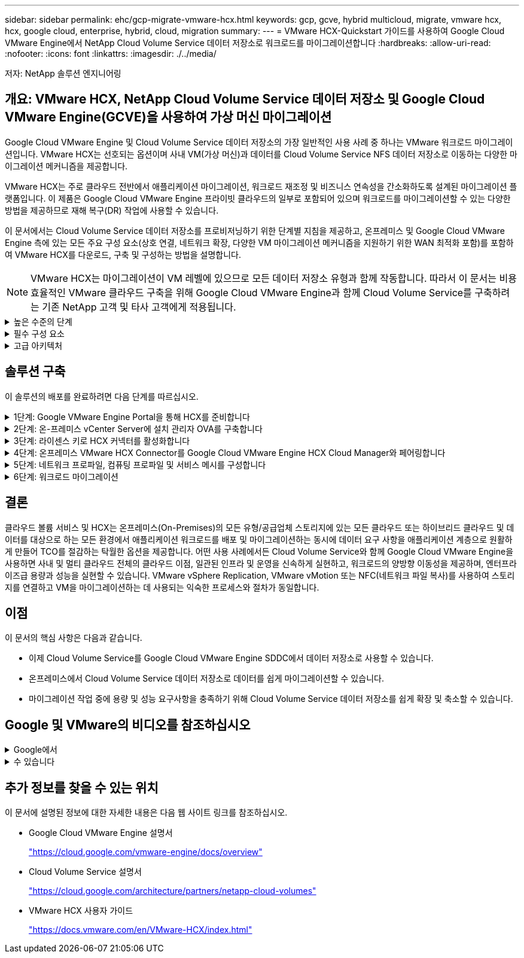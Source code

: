 ---
sidebar: sidebar 
permalink: ehc/gcp-migrate-vmware-hcx.html 
keywords: gcp, gcve, hybrid multicloud, migrate, vmware hcx, hcx, google cloud, enterprise, hybrid, cloud, migration 
summary:  
---
= VMware HCX-Quickstart 가이드를 사용하여 Google Cloud VMware Engine에서 NetApp Cloud Volume Service 데이터 저장소로 워크로드를 마이그레이션합니다
:hardbreaks:
:allow-uri-read: 
:nofooter: 
:icons: font
:linkattrs: 
:imagesdir: ./../media/


[role="lead"]
저자: NetApp 솔루션 엔지니어링



== 개요: VMware HCX, NetApp Cloud Volume Service 데이터 저장소 및 Google Cloud VMware Engine(GCVE)을 사용하여 가상 머신 마이그레이션

Google Cloud VMware Engine 및 Cloud Volume Service 데이터 저장소의 가장 일반적인 사용 사례 중 하나는 VMware 워크로드 마이그레이션입니다. VMware HCX는 선호되는 옵션이며 사내 VM(가상 머신)과 데이터를 Cloud Volume Service NFS 데이터 저장소로 이동하는 다양한 마이그레이션 메커니즘을 제공합니다.

VMware HCX는 주로 클라우드 전반에서 애플리케이션 마이그레이션, 워크로드 재조정 및 비즈니스 연속성을 간소화하도록 설계된 마이그레이션 플랫폼입니다. 이 제품은 Google Cloud VMware Engine 프라이빗 클라우드의 일부로 포함되어 있으며 워크로드를 마이그레이션할 수 있는 다양한 방법을 제공하므로 재해 복구(DR) 작업에 사용할 수 있습니다.

이 문서에서는 Cloud Volume Service 데이터 저장소를 프로비저닝하기 위한 단계별 지침을 제공하고, 온프레미스 및 Google Cloud VMware Engine 측에 있는 모든 주요 구성 요소(상호 연결, 네트워크 확장, 다양한 VM 마이그레이션 메커니즘을 지원하기 위한 WAN 최적화 포함)를 포함하여 VMware HCX를 다운로드, 구축 및 구성하는 방법을 설명합니다.


NOTE: VMware HCX는 마이그레이션이 VM 레벨에 있으므로 모든 데이터 저장소 유형과 함께 작동합니다. 따라서 이 문서는 비용 효율적인 VMware 클라우드 구축을 위해 Google Cloud VMware Engine과 함께 Cloud Volume Service를 구축하려는 기존 NetApp 고객 및 타사 고객에게 적용됩니다.

.높은 수준의 단계
[%collapsible]
====
이 목록은 HCX Connector On-Premises에서 Google Cloud VMware Engine의 HCX Cloud Manager로 VM을 페어링 및 마이그레이션하는 데 필요한 고급 단계를 제공합니다.

. Google VMware Engine 포털을 통해 HCX를 준비합니다.
. 사내 VMware vCenter Server에서 HCX Connector OVA(Open Virtualization Appliance) 설치 프로그램을 다운로드하여 구축합니다.
. 라이센스 키를 사용하여 HCX를 활성화합니다.
. 온프레미스 VMware HCX Connector를 Google Cloud VMware Engine HCX Cloud Manager와 페어링합니다.
. 네트워크 프로파일, 컴퓨팅 프로파일 및 서비스 메시를 구성합니다.
. (선택 사항) 마이그레이션 중에 재IP를 방지하기 위해 네트워크 확장을 수행합니다.
. 어플라이언스 상태를 확인하고 마이그레이션이 가능한지 확인합니다.
. VM 워크로드를 마이그레이션합니다.


====
.필수 구성 요소
[%collapsible]
====
시작하기 전에 다음 필수 구성 요소가 충족되었는지 확인하십시오. 자세한 내용은 다음을 참조하십시오 https://cloud.google.com/vmware-engine/docs/workloads/howto-migrate-vms-using-hcx["링크"^]. 연결을 포함한 필수 구성 요소가 구축된 후에는 Google Cloud VMware Engine 포털에서 HCX 라이센스 키를 다운로드하십시오. OVA 설치 프로그램을 다운로드한 후 아래 설명된 대로 설치 프로세스를 진행합니다.


NOTE: HCX Advanced가 기본 옵션이며 VMware HCX Enterprise Edition도 지원 티켓을 통해 제공되며 추가 비용 없이 지원됩니다. 을 참조하십시오 https://cloud.google.com/blog/products/compute/whats-new-with-google-cloud-vmware-engine["이 링크"^]

* 기존 Google Cloud VMware Engine SDDC(소프트웨어 정의 데이터 센터)를 사용하거나 이를 사용하여 프라이빗 클라우드를 생성합니다 https://docs.netapp.com/us-en/netapp-solutions/ehc/gcp-setup.html["NetApp 링크"^] 또는 이 https://cloud.google.com/vmware-engine/docs/create-private-cloud["Google 링크"^].
* 사내 VMware vSphere 지원 데이터 센터에서 VM 및 관련 데이터를 마이그레이션하려면 데이터 센터에서 SDDC 환경으로 네트워크를 연결해야 합니다. 워크로드를 마이그레이션하기 전에 https://cloud.google.com/vmware-engine/docs/networking/howto-connect-to-onpremises["Cloud VPN 또는 Cloud Interconnect 연결을 설정합니다"^] 데이터 관리 및 보호
* 사내 VMware vCenter Server 환경에서 Google Cloud로 연결되는 네트워크 경로 VMware Engine 프라이빗 클라우드는 vMotion을 사용하여 VM 마이그레이션을 지원해야 합니다.
* 필수 를 확인하십시오 https://ports.esp.vmware.com/home/VMware-HCX["방화벽 규칙 및 포트"^] 온-프레미스 vCenter Server와 SDDC vCenter 간에 vMotion 트래픽이 허용됩니다.
* Cloud Volume Service NFS 볼륨은 Google Cloud VMware Engine에서 데이터 저장소로 마운트되어야 합니다. 이에 설명된 단계를 따릅니다 https://cloud.google.com/vmware-engine/docs/vmware-ecosystem/howto-cloud-volumes-service-datastores["링크"^] Google Cloud VMware Engine 호스트에 Cloud Volume Service 데이터 저장소를 연결하려면 다음을 수행합니다.


====
.고급 아키텍처
[%collapsible]
====
테스트 목적으로, 이 검증에 사용된 온프레미스 연구소 환경이 Cloud VPN을 통해 연결되어 Google Cloud VPC에 사내 연결을 가능하게 했습니다.

image:gcpd-hcx-image1.png["이 이미지는 이 솔루션에 사용된 고급 아키텍처를 보여 줍니다."]

HCX에 대한 자세한 다이어그램은 을 참조하십시오 https://www.vmware.com/content/dam/digitalmarketing/vmware/en/pdf/products/vmw-google-cloud-vmware-engine-logical-design-poster-for-workload-mobility.pdf["VMware 링크"^]

====


== 솔루션 구축

이 솔루션의 배포를 완료하려면 다음 단계를 따르십시오.

.1단계: Google VMware Engine Portal을 통해 HCX를 준비합니다
[%collapsible]
====
VMware Engine을 사용하여 프라이빗 클라우드를 프로비저닝할 때 HCX Cloud Manager 구성 요소가 자동으로 설치됩니다. 사이트 페어링을 준비하려면 다음 단계를 완료하십시오.

. Google VMware Engine Portal에 로그인하고 HCX Cloud Manager에 로그인합니다.
+
HCX 버전 링크를 클릭하여 HCX 콘솔에 로그인할 수 있습니다image:gcpd-hcx-image2.png["GCVE 리소스에 대한 링크가 있는 HCX 콘솔 액세스"]또는 vSphere Management Network 탭에서 HCX FQDN을 클릭합니다.image:gcpd-hcx-image3.png["FQDN 링크를 사용하여 HCX 콘솔 액세스"]

. HCX Cloud Manager에서 * 관리 > 시스템 업데이트 * 로 이동합니다.
. 다운로드 요청 링크 * 를 클릭하고 OVA 파일을 다운로드합니다.image:gcpd-hcx-image4.png["다운로드 링크를 요청합니다"]
. HCX Cloud Manager를 HCX Cloud Manager UI에서 사용 가능한 최신 버전으로 업데이트합니다.


====
.2단계: 온-프레미스 vCenter Server에 설치 관리자 OVA를 구축합니다
[%collapsible]
====
온프레미스 커넥터가 Google Cloud VMware Engine의 HCX Manager에 연결하려면 적절한 방화벽 포트가 사내 환경에서 열려 있는지 확인합니다.

온-프레미스 vCenter Server에서 HCX Connector를 다운로드하여 설치하려면 다음 단계를 수행하십시오.

. 이전 단계에서 설명한 대로 Google Cloud VMware Engine의 HCX 콘솔에서 OVA를 다운로드하도록 합니다.
. OVA를 다운로드한 후 * Deploy OVF Template * 옵션을 사용하여 온프레미스 VMware vSphere 환경에 구축합니다.
+
image:gcpd-hcx-image5.png["오류: 올바른 OVA 템플릿을 선택하기 위한 스크린샷."]

. OVA 배포에 필요한 모든 정보를 입력하고 * Next * 를 클릭한 다음 * Finish * 를 클릭하여 VMware HCX 커넥터 OVA를 배포합니다.
+

NOTE: 가상 어플라이언스의 전원을 수동으로 켭니다.



단계별 지침은 를 참조하십시오 https://docs.vmware.com/en/VMware-HCX/4.5/hcx-user-guide/GUID-47774FEA-6BDA-48E5-9D5F-ABEAD64FDDF7.html["VMware HCX 사용자 가이드"^].

====
.3단계: 라이센스 키로 HCX 커넥터를 활성화합니다
[%collapsible]
====
VMware HCX 커넥터 OVA를 온-프레미스로 배포하고 어플라이언스를 시작한 후 다음 단계를 수행하여 HCX 커넥터를 활성화하십시오. Google Cloud VMware Engine 포털에서 라이센스 키를 생성하고 VMware HCX Manager에서 활성화합니다.

. VMware Engine 포털에서 리소스를 클릭하고 프라이빗 클라우드를 선택한 다음 * HCX Manager Cloud Version * 에서 다운로드 아이콘을 클릭합니다.image:gcpd-hcx-image6.png["HCX 라이센스를 다운로드합니다"]다운로드한 파일을 열고 라이센스 키 문자열을 복사합니다.
. 사내 VMware HCX Manager()에 로그인합니다 https://hcxmanagerIP:9443["https://hcxmanagerIP:9443"^] 관리자 자격 증명을 사용합니다.
+

NOTE: OVA 배포 중에 정의된 hcxmanageIP 및 암호를 사용합니다.

. 라이센스에서 3단계에서 복사한 키를 입력하고 * Activate * 를 클릭합니다.
+

NOTE: 온프레미스 HCX 커넥터는 인터넷에 연결되어 있어야 합니다.

. 데이터 센터 위치 * 에서 VMware HCX Manager를 사내에 설치할 수 있는 가장 가까운 위치를 제공합니다. 계속 * 을 클릭합니다.
. 시스템 이름 * 에서 이름을 업데이트하고 * 계속 * 을 클릭합니다.
. 예, 계속 * 을 클릭합니다.
. vCenter * 연결 아래에서 vCenter Server의 FQDN(정규화된 도메인 이름) 또는 IP 주소와 해당 자격 증명을 입력하고 * 계속 * 을 클릭합니다.
+

NOTE: 나중에 연결 문제를 방지하려면 FQDN을 사용합니다.

. SSO/PSC * 구성 아래에서 플랫폼 서비스 컨트롤러(PSC) FQDN 또는 IP 주소를 제공하고 * 계속 * 을 클릭합니다.
+

NOTE: Embedded PSC의 경우 VMware vCenter Server FQDN 또는 IP 주소를 입력합니다.

. 입력한 정보가 올바른지 확인하고 * Restart * (재시작 *)를 클릭합니다.
. 서비스를 다시 시작하면 표시되는 페이지에 vCenter Server가 녹색으로 표시됩니다. vCenter Server와 SSO 모두 적절한 구성 매개 변수를 가져야 하며, 이는 이전 페이지와 동일해야 합니다.
+

NOTE: 이 프로세스는 약 10~20분 정도 소요되며 플러그인이 vCenter Server에 추가되어야 합니다.

+
image:gcpd-hcx-image7.png["완료된 프로세스를 보여 주는 스크린샷"]



====
.4단계: 온프레미스 VMware HCX Connector를 Google Cloud VMware Engine HCX Cloud Manager와 페어링합니다
[%collapsible]
====
HCX Connector를 사내 vCenter에 구축 및 구성한 후 페어링을 추가하여 Cloud Manager에 연결합니다. 사이트 페어링을 구성하려면 다음 단계를 수행하십시오.

. 온-프레미스 vCenter 환경과 Google Cloud VMware Engine SDDC 간에 사이트 쌍을 생성하려면 온-프레미스 vCenter Server에 로그인하고 새 HCX vSphere Web Client 플러그인에 액세스합니다.
+
image:gcpd-hcx-image8.png["HCX vSphere Web Client 플러그인의 스크린샷"]

. 인프라 에서 * 사이트 페어링 추가 * 를 클릭합니다.
+

NOTE: Google Cloud VMware Engine HCX Cloud Manager URL 또는 IP 주소와 Cloud-Owner-Role 권한이 있는 사용자의 자격 증명을 입력하여 프라이빗 클라우드에 액세스합니다.

+
image:gcpd-hcx-image9.png["CloudOwner 역할의 스크린샷 URL 또는 IP 주소 및 자격 증명."]

. 연결 * 을 클릭합니다.
+

NOTE: VMware HCX Connector는 포트 443을 통해 HCX Cloud Manager IP로 라우팅할 수 있어야 합니다.

. 페어링이 생성된 후에는 새로 구성된 사이트 페어링을 HCX 대시보드에서 사용할 수 있습니다.
+
image:gcpd-hcx-image10.png["HCX 대시보드의 완료된 프로세스 스크린샷"]



====
.5단계: 네트워크 프로파일, 컴퓨팅 프로파일 및 서비스 메시를 구성합니다
[%collapsible]
====
VMware HCX Interconnect 서비스 어플라이언스는 인터넷을 통해 복제 및 vMotion 기반 마이그레이션 기능과 타겟 사이트에 대한 프라이빗 연결을 제공합니다. 상호 연결은 암호화, 트래픽 엔지니어링 및 VM 이동성을 제공합니다. 상호 연결 서비스 어플라이언스를 생성하려면 다음 단계를 수행하십시오.

. 인프라 아래에서 * 상호 연결 > 멀티 사이트 서비스 메시 > 컴퓨팅 프로파일 > 컴퓨팅 프로파일 생성 * 을 선택합니다.
+

NOTE: 컴퓨팅 프로필은 구축된 어플라이언스와 HCX 서비스에서 액세스할 수 있는 VMware 데이터 센터 부분을 포함하여 구축 매개 변수를 정의합니다.

+
image:gcpd-hcx-image11.png["vSphere Client Interconnect 페이지의 스크린샷."]

. 컴퓨팅 프로파일을 만든 후 * 다중 사이트 서비스 메시 > 네트워크 프로파일 > 네트워크 프로파일 만들기 * 를 선택하여 네트워크 프로파일을 만듭니다.
+
네트워크 프로파일은 HCX가 가상 어플라이언스에 사용하는 IP 주소 및 네트워크의 범위를 정의합니다.

+

NOTE: 이 단계에서는 두 개 이상의 IP 주소가 필요합니다. 이러한 IP 주소는 관리 네트워크에서 상호 연결 어플라이언스로 할당됩니다.

+
image:gcpd-hcx-image12.png["네트워크 프로필 스크린샷."]

. 현재 컴퓨팅 및 네트워크 프로파일이 성공적으로 생성되었습니다.
. 상호 연결 * 옵션 내에서 * 서비스 메시 * 탭을 선택하고 온-프레미스 및 GCVE SDDC 사이트를 선택하여 서비스 메시를 생성합니다.
. 서비스 메시는 로컬 및 원격 계산 및 네트워크 프로파일 쌍을 지정합니다.
+

NOTE: 이 프로세스의 일환으로 안전한 전송 패브릭을 생성하기 위해 소스 사이트와 타겟 사이트 모두에 HCX 어플라이언스를 구축하고 자동으로 구성합니다.

+
image:gcpd-hcx-image13.png["vSphere Client Interconnect 페이지의 Service Mesh 탭 스크린샷"]

. 이 단계는 구성의 마지막 단계입니다. 구축을 완료하는 데 약 30분이 소요됩니다. 서비스 메시가 구성된 후 작업 부하 VM을 마이그레이션하도록 IPsec 터널이 성공적으로 생성된 환경이 준비됩니다.
+
image:gcpd-hcx-image14.png["vSphere Client Interconnect 페이지의 HCX 어플라이언스 스크린샷"]



====
.6단계: 워크로드 마이그레이션
[%collapsible]
====
다양한 VMware HCX 마이그레이션 기술을 사용하여 온프레미스 및 GCVE SDDC 간에 워크로드를 양방향으로 마이그레이션할 수 있습니다. VM은 HCX 대량 마이그레이션, HCX vMotion, HCX 콜드 마이그레이션, HCX Replication Assisted vMotion(HCX Enterprise Edition에서 사용 가능) 및 HCX OS 지원 마이그레이션(HCX Enterprise Edition에서 사용 가능)과 같은 여러 마이그레이션 기술을 사용하여 VMware HCX 활성 엔터티로 또는 VMware에서 이동할 수 있습니다.

다양한 HCX 마이그레이션 메커니즘에 대한 자세한 내용은 을 참조하십시오 https://docs.vmware.com/en/VMware-HCX/4.5/hcx-user-guide/GUID-8A31731C-AA28-4714-9C23-D9E924DBB666.html["VMware HCX 마이그레이션 유형"^].

HCX-IX 어플라이언스는 Mobility Agent 서비스를 사용하여 vMotion, Cold 및 RAV(Replication Assisted vMotion) 마이그레이션을 수행합니다.


NOTE: HCX-IX 어플라이언스는 vCenter Server에서 Mobility Agent 서비스를 호스트 개체로 추가합니다. 이 개체에 표시되는 프로세서, 메모리, 스토리지 및 네트워킹 리소스는 IX 어플라이언스를 호스팅하는 물리적 하이퍼바이저의 실제 소비량을 나타내지 않습니다.

* HCX vMotion *

이 섹션에서는 HCX vMotion 메커니즘을 설명합니다. 이 마이그레이션 기술은 VMware vMotion 프로토콜을 사용하여 VM을 GCVE로 마이그레이션합니다. vMotion 마이그레이션 옵션은 한 번에 하나의 VM의 VM 상태를 마이그레이션하는 데 사용됩니다. 이 마이그레이션 방법 중에는 서비스가 중단되지 않습니다.


NOTE: IP 주소를 변경할 필요 없이 VM을 마이그레이션하려면 네트워크 확장이 있어야 합니다(VM이 연결된 포트 그룹의 경우).

. 온-프레미스 vSphere Client에서 Inventory로 이동하여 마이그레이션할 VM을 마우스 오른쪽 버튼으로 클릭하고 HCX Actions > Migrate to HCX Target Site를 선택합니다.
+
image:gcpd-hcx-image15.png["오류: 그래픽 이미지가 없습니다"]

. 가상 컴퓨터 마이그레이션 마법사에서 원격 사이트 연결(대상 GCVE)을 선택합니다.
+
image:gcpd-hcx-image16.png["오류: 그래픽 이미지가 없습니다"]

. 필수 필드(클러스터, 스토리지 및 대상 네트워크)를 업데이트하고 검증 을 클릭합니다.
+
image:gcpd-hcx-image17.png["오류: 그래픽 이미지가 없습니다"]

. 유효성 검사가 완료된 후 이동을 클릭하여 마이그레이션을 시작합니다.
+

NOTE: vMotion 전송은 VM 활성 메모리, 실행 상태, IP 주소 및 MAC 주소를 캡처합니다. HCX vMotion의 요구 사항 및 제한 사항에 대한 자세한 내용은 을 참조하십시오 https://docs.vmware.com/en/VMware-HCX/4.5/hcx-user-guide/GUID-517866F6-AF06-4EFC-8FAE-DA067418D584.html["VMware HCX vMotion 및 콜드 마이그레이션 이해"^].

. HCX > 마이그레이션 대시보드에서 vMotion의 진행 상황과 완료 상태를 모니터링할 수 있습니다.
+
image:gcpd-hcx-image18.png["오류: 그래픽 이미지가 없습니다"]




NOTE: 타겟 CVS NFS 데이터 저장소에 마이그레이션을 처리할 충분한 공간이 있어야 합니다.

====


== 결론

클라우드 볼륨 서비스 및 HCX는 온프레미스(On-Premises)의 모든 유형/공급업체 스토리지에 있는 모든 클라우드 또는 하이브리드 클라우드 및 데이터를 대상으로 하는 모든 환경에서 애플리케이션 워크로드를 배포 및 마이그레이션하는 동시에 데이터 요구 사항을 애플리케이션 계층으로 원활하게 만들어 TCO를 절감하는 탁월한 옵션을 제공합니다. 어떤 사용 사례에서든 Cloud Volume Service와 함께 Google Cloud VMware Engine을 사용하면 사내 및 멀티 클라우드 전체의 클라우드 이점, 일관된 인프라 및 운영을 신속하게 실현하고, 워크로드의 양방향 이동성을 제공하며, 엔터프라이즈급 용량과 성능을 실현할 수 있습니다. VMware vSphere Replication, VMware vMotion 또는 NFC(네트워크 파일 복사)를 사용하여 스토리지를 연결하고 VM을 마이그레이션하는 데 사용되는 익숙한 프로세스와 절차가 동일합니다.



== 이점

이 문서의 핵심 사항은 다음과 같습니다.

* 이제 Cloud Volume Service를 Google Cloud VMware Engine SDDC에서 데이터 저장소로 사용할 수 있습니다.
* 온프레미스에서 Cloud Volume Service 데이터 저장소로 데이터를 쉽게 마이그레이션할 수 있습니다.
* 마이그레이션 작업 중에 용량 및 성능 요구사항을 충족하기 위해 Cloud Volume Service 데이터 저장소를 쉽게 확장 및 축소할 수 있습니다.




== Google 및 VMware의 비디오를 참조하십시오

.Google에서
[%collapsible]
====
* link:https://www.youtube.com/watch?v=xZOtqiHY5Uw["GCVE를 사용하여 HCX Connector를 배포합니다"]
* link:https://youtu.be/2ObPvekMlqA["GCVE로 HCX ServiceMesh를 구성합니다"]
* link:https://youtu.be/zQSGq4STX1s["HCX를 사용하는 VM을 GCVE로 마이그레이션합니다"]


====
.수 있습니다
[%collapsible]
====
* link:https://youtu.be/EFE5ZYFit3M["GCVE에 대한 HCX Connector 배포"]
* link:https://youtu.be/uwRFFqbezIE["GCVE에 대한 HCX ServiceMesh 구성"]
* link:https://youtu.be/4KqL0Rxa3kM["GCVE로 HCX 워크로드 마이그레이션"]


====


== 추가 정보를 찾을 수 있는 위치

이 문서에 설명된 정보에 대한 자세한 내용은 다음 웹 사이트 링크를 참조하십시오.

* Google Cloud VMware Engine 설명서
+
https://cloud.google.com/vmware-engine/docs/overview/["https://cloud.google.com/vmware-engine/docs/overview"^]

* Cloud Volume Service 설명서
+
https://cloud.google.com/architecture/partners/netapp-cloud-volumes["https://cloud.google.com/architecture/partners/netapp-cloud-volumes"^]

* VMware HCX 사용자 가이드
+
https://docs.vmware.com/en/VMware-HCX/index.html["https://docs.vmware.com/en/VMware-HCX/index.html"^]


